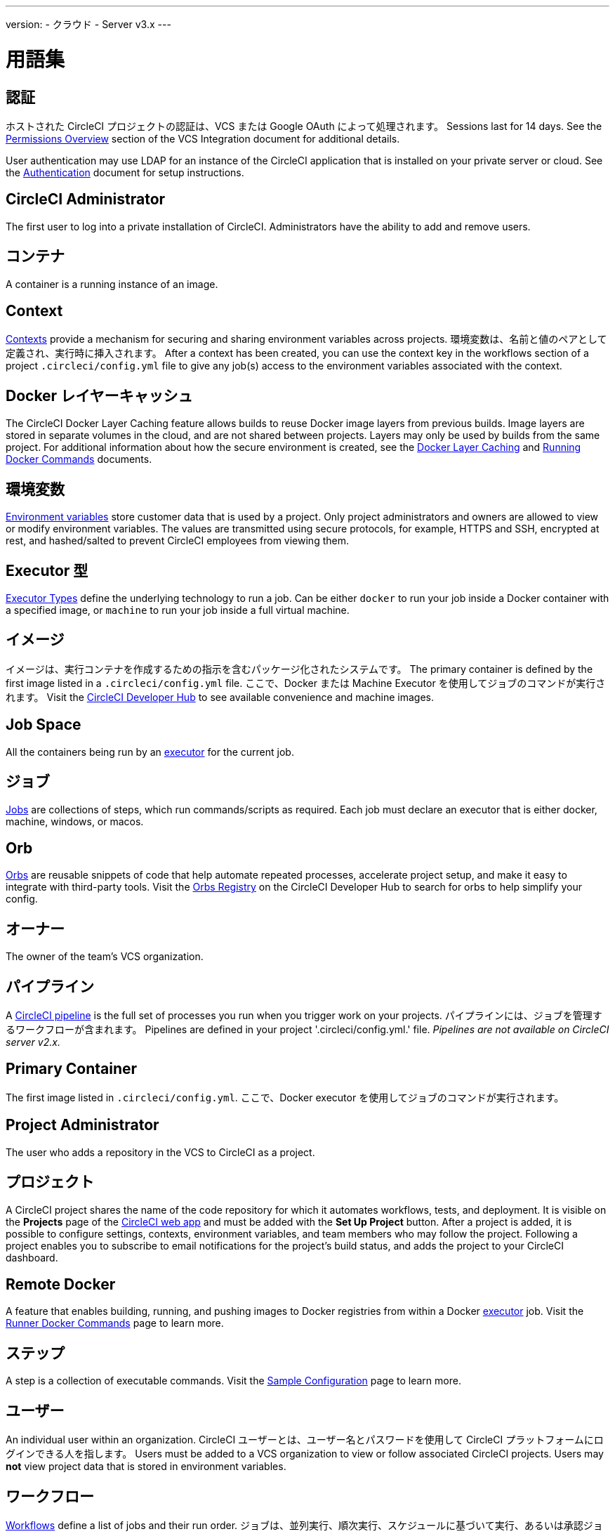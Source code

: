 ---
version:
- クラウド
- Server v3.x
---

= 用語集
:page-layout: classic-docs
:page-liquid:
:page-description: A glossary of terms used for the CircleCI product.
:icons: font
:toc: macro

:toc-title:


== 認証

ホストされた CircleCI プロジェクトの認証は、VCS または Google OAuth によって処理されます。 Sessions last for 14 days. See the <<gh-bb-integration#permissions-overview,Permissions Overview>> section of the VCS Integration document for additional details.

User authentication may use LDAP for an instance of the CircleCI application that is installed on your private server or cloud. See the <<authentication#,Authentication>> document for setup instructions.

== CircleCI Administrator

The first user to log into a private installation of CircleCI. Administrators have the ability to add and remove users.

== コンテナ

A container is a running instance of an image.

== Context

<<contexts#,Contexts>> provide a mechanism for securing and sharing environment variables across projects. 環境変数は、名前と値のペアとして定義され、実行時に挿入されます。 After a context has been created, you can use the context key in the workflows section of a project `.circleci/config.yml` file to give any job(s) access to the environment variables associated with the context.

== Docker レイヤーキャッシュ

The CircleCI Docker Layer Caching feature allows builds to reuse Docker image layers from previous builds. Image layers are stored in separate volumes in the cloud, and are not shared between projects. Layers may only be used by builds from the same project. For additional information about how the secure environment is created, see the <<docker-layer-caching#,Docker Layer Caching>> and <<building-docker-images#,Running Docker Commands>> documents.

== 環境変数

<<env-vars#,Environment variables>> store customer data that is used by a project. Only project administrators and owners are allowed to view or modify environment variables. The values are transmitted using secure protocols, for example, HTTPS and SSH, encrypted at rest, and hashed/salted to prevent CircleCI employees from viewing them.

== Executor 型

<<executor-types#,Executor Types>> define the underlying technology to run a job. Can be either `docker` to run your job inside a Docker container with a specified image, or `machine` to run your job inside a full virtual machine.

== イメージ

イメージは、実行コンテナを作成するための指示を含むパッケージ化されたシステムです。 The primary container is defined by the first image listed in a `.circleci/config.yml` file. ここで、Docker または Machine Executor を使用してジョブのコマンドが実行されます。 Visit the https://circleci.com/developer/images[CircleCI Developer Hub] to see available convenience and machine images.

== Job Space

All the containers being run by an <<#executor,executor>> for the current job.

== ジョブ

<<jobs-steps#,Jobs>> are collections of steps, which run commands/scripts as required. Each job must declare an executor that is either docker, machine, windows, or macos.

== Orb

<<orb-concepts#,Orbs>> are reusable snippets of code that help automate repeated processes, accelerate project setup, and make it easy to integrate with third-party tools. Visit the https://circleci.com/developer/orbs[Orbs Registry] on the CircleCI Developer Hub to search for orbs to help simplify your config.

== オーナー

The owner of the team's VCS organization.

== パイプライン

A <<pipelines#,CircleCI pipeline>> is the full set of processes you run when you trigger work on your projects. パイプラインには、ジョブを管理するワークフローが含まれます。 Pipelines are defined in your project '.circleci/config.yml.' file. _Pipelines are not available on CircleCI server v2.x._

== Primary Container

The first image listed in `.circleci/config.yml`. ここで、Docker executor を使用してジョブのコマンドが実行されます。

== Project Administrator

The user who adds a repository in the VCS to CircleCI as a project.

== プロジェクト

A CircleCI project shares the name of the code repository for which it automates workflows, tests, and deployment. It is visible on the **Projects** page of the https://app.circleci.com/[CircleCI web app] and must be added with the **Set Up Project** button. After a project is added, it is possible to configure settings, contexts, environment variables, and team members who may follow the project. Following a project enables you to subscribe to email notifications for the project's build status, and adds the project to your CircleCI dashboard.

== Remote Docker

A feature that enables building, running, and pushing images to Docker registries from within a Docker <<#executor,executor>> job. Visit the <<building-docker-images#,Runner Docker Commands>> page to learn more.

== ステップ

A step is a collection of executable commands. Visit the <<sample-config#,Sample Configuration>> page to learn more.

== ユーザー

An individual user within an organization. CircleCI ユーザーとは、ユーザー名とパスワードを使用して CircleCI プラットフォームにログインできる人を指します。 Users must be added to a VCS organization to view or follow associated CircleCI projects. Users may **not** view project data that is stored in environment variables.

== ワークフロー

<<workflows#,Workflows>> define a list of jobs and their run order. ジョブは、並列実行、順次実行、スケジュールに基づいて実行、あるいは承認ジョブを使用して手動ゲートで実行することができます。

== Workspace

A <<workspaces#,workspace>> is a workflows-aware storage mechanism. ワークスペースには、ダウンストリームジョブで必要になる可能性がある、ジョブ固有のデータが保存されます。